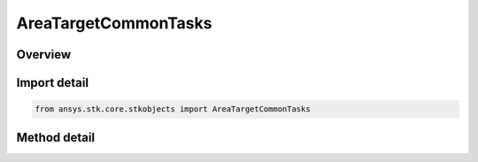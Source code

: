 AreaTargetCommonTasks
=====================

.. py:class:: ansys.stk.core.stkobjects.AreaTargetCommonTasks

   Class defining the Area Target Common class.

.. py:currentmodule:: AreaTargetCommonTasks

Overview
--------

.. tab-set::

    .. tab-item:: Methods
        
        .. list-table::
            :header-rows: 0
            :widths: auto

            * - :py:attr:`~ansys.stk.core.stkobjects.AreaTargetCommonTasks.set_area_type_ellipse`
              - Set the boundary area type to Ellipse.
            * - :py:attr:`~ansys.stk.core.stkobjects.AreaTargetCommonTasks.set_area_type_pattern`
              - Set the boundary area type to Pattern.


Import detail
-------------

.. code-block:: python

    from ansys.stk.core.stkobjects import AreaTargetCommonTasks



Method detail
-------------

.. py:method:: set_area_type_ellipse(self, semi_major_axis: float, semi_minor_axis: float, bearing: typing.Any) -> AreaTypeEllipse
    :canonical: ansys.stk.core.stkobjects.AreaTargetCommonTasks.set_area_type_ellipse

    Set the boundary area type to Ellipse.

    :Parameters:

    **semi_major_axis** : :obj:`~float`
    **semi_minor_axis** : :obj:`~float`
    **bearing** : :obj:`~typing.Any`

    :Returns:

        :obj:`~AreaTypeEllipse`

.. py:method:: set_area_type_pattern(self, lat_lons: list) -> AreaTypePatternCollection
    :canonical: ansys.stk.core.stkobjects.AreaTargetCommonTasks.set_area_type_pattern

    Set the boundary area type to Pattern.

    :Parameters:

    **lat_lons** : :obj:`~list`

    :Returns:

        :obj:`~AreaTypePatternCollection`

